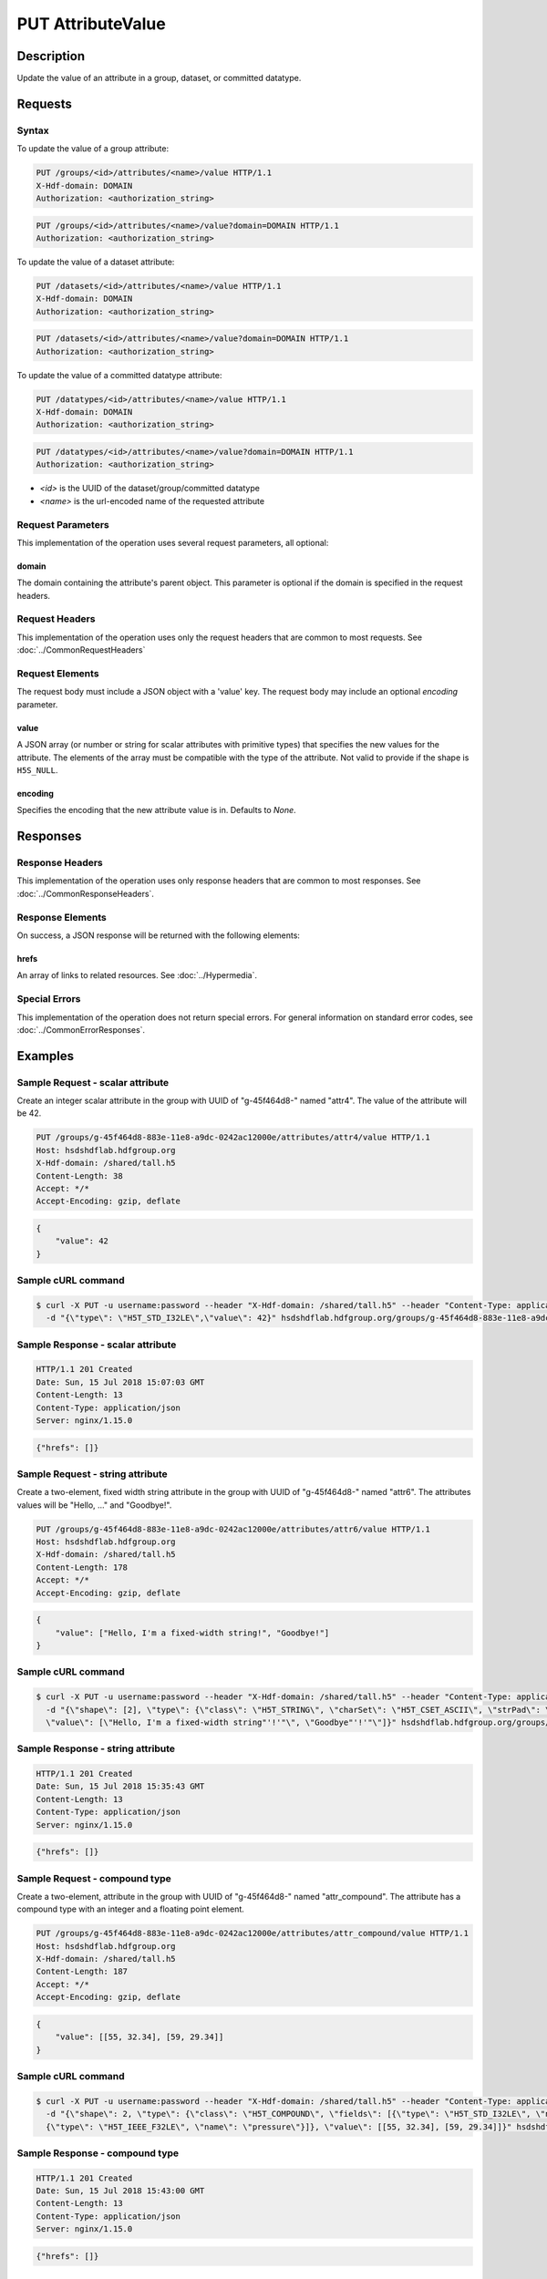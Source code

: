 **********************************************
PUT AttributeValue
**********************************************

Description
===========
Update the value of an attribute in a group, dataset, or committed datatype.

Requests
========

Syntax
------

To update the value of a group attribute:

.. code-block:: http

    PUT /groups/<id>/attributes/<name>/value HTTP/1.1
    X-Hdf-domain: DOMAIN
    Authorization: <authorization_string>

.. code-block:: http

    PUT /groups/<id>/attributes/<name>/value?domain=DOMAIN HTTP/1.1
    Authorization: <authorization_string>

To update the value of a dataset attribute:

.. code-block:: http

    PUT /datasets/<id>/attributes/<name>/value HTTP/1.1
    X-Hdf-domain: DOMAIN
    Authorization: <authorization_string>

.. code-block:: http

    PUT /datasets/<id>/attributes/<name>/value?domain=DOMAIN HTTP/1.1
    Authorization: <authorization_string>

To update the value of a committed datatype attribute:

.. code-block:: http

    PUT /datatypes/<id>/attributes/<name>/value HTTP/1.1
    X-Hdf-domain: DOMAIN
    Authorization: <authorization_string>

.. code-block:: http

    PUT /datatypes/<id>/attributes/<name>/value?domain=DOMAIN HTTP/1.1
    Authorization: <authorization_string>

* *<id>* is the UUID of the dataset/group/committed datatype
* *<name>* is the url-encoded name of the requested attribute

Request Parameters
------------------

This implementation of the operation uses several request parameters, all optional:

domain
^^^^^
The domain containing the attribute's parent object. This 
parameter is optional if the domain is specified in the request headers.

Request Headers
---------------
This implementation of the operation uses only the request headers that are common
to most requests.  See :doc:`../CommonRequestHeaders`

Request Elements
----------------

The request body must include a JSON object with a 'value' key. The request body
may include an optional `encoding` parameter.

value
^^^^^

A JSON array (or number or string for scalar attributes with primitive types) that 
specifies the new values for the attribute.  The elements of the array must be 
compatible with the type of the attribute.
Not valid to provide if the shape is ``H5S_NULL``.


encoding
^^^^^
Specifies the encoding that the new attribute value is in. Defaults to `None`.

Responses
=========

Response Headers
----------------

This implementation of the operation uses only response headers that are common to 
most responses.  See :doc:`../CommonResponseHeaders`.

Response Elements
-----------------

On success, a JSON response will be returned with the following elements:

hrefs
^^^^^
An array of links to related resources.  See :doc:`../Hypermedia`.

Special Errors
--------------

This implementation of the operation does not return special errors.  For general 
information on standard error codes, see :doc:`../CommonErrorResponses`.

Examples
========

Sample Request - scalar attribute
----------------------------------

Create an integer scalar attribute in the group with UUID of "g-45f464d8-" named "attr4".  
The value of the attribute will be 42.

.. code-block:: http

    PUT /groups/g-45f464d8-883e-11e8-a9dc-0242ac12000e/attributes/attr4/value HTTP/1.1
    Host: hsdshdflab.hdfgroup.org
    X-Hdf-domain: /shared/tall.h5
    Content-Length: 38
    Accept: */*
    Accept-Encoding: gzip, deflate


.. code-block:: json

    {
        "value": 42
    }

Sample cURL command
-------------------

.. code-block:: bash

    $ curl -X PUT -u username:password --header "X-Hdf-domain: /shared/tall.h5" --header "Content-Type: application/json"
      -d "{\"type\": \"H5T_STD_I32LE\",\"value\": 42}" hsdshdflab.hdfgroup.org/groups/g-45f464d8-883e-11e8-a9dc-0242ac12000e/attributes/attr4/value

Sample Response - scalar attribute
-----------------------------------

.. code-block:: http

   HTTP/1.1 201 Created
   Date: Sun, 15 Jul 2018 15:07:03 GMT
   Content-Length: 13
   Content-Type: application/json
   Server: nginx/1.15.0

.. code-block:: json

    {"hrefs": []}

Sample Request - string attribute
----------------------------------

Create a two-element, fixed width string attribute in the group with UUID of 
"g-45f464d8-" named "attr6".  
The attributes values will be "Hello, ..." and "Goodbye!".

.. code-block:: http

    PUT /groups/g-45f464d8-883e-11e8-a9dc-0242ac12000e/attributes/attr6/value HTTP/1.1
    Host: hsdshdflab.hdfgroup.org
    X-Hdf-domain: /shared/tall.h5
    Content-Length: 178
    Accept: */*
    Accept-Encoding: gzip, deflate

.. code-block:: json

    {
        "value": ["Hello, I'm a fixed-width string!", "Goodbye!"]
    }

Sample cURL command
-------------------

.. code-block:: bash

    $ curl -X PUT -u username:password --header "X-Hdf-domain: /shared/tall.h5" --header "Content-Type: application/json"
      -d "{\"shape\": [2], \"type\": {\"class\": \"H5T_STRING\", \"charSet\": \"H5T_CSET_ASCII\", \"strPad\": \"H5T_STR_NULLPAD\", \"length\": 40},
      \"value\": [\"Hello, I'm a fixed-width string"'!'"\", \"Goodbye"'!'"\"]}" hsdshdflab.hdfgroup.org/groups/g-45f464d8-883e-11e8-a9dc-0242ac12000e/attributes/attr6/value

Sample Response - string attribute
-----------------------------------

.. code-block:: http

    HTTP/1.1 201 Created
    Date: Sun, 15 Jul 2018 15:35:43 GMT
    Content-Length: 13
    Content-Type: application/json
    Server: nginx/1.15.0

..
    TODO

.. code-block:: json

    {"hrefs": []}

Sample Request - compound type
----------------------------------

Create a two-element, attribute in the group with UUID of 
"g-45f464d8-" named "attr_compound".   The attribute has a compound type with an integer
and a floating point element. 

.. code-block:: http

    PUT /groups/g-45f464d8-883e-11e8-a9dc-0242ac12000e/attributes/attr_compound/value HTTP/1.1
    Host: hsdshdflab.hdfgroup.org
    X-Hdf-domain: /shared/tall.h5
    Content-Length: 187
    Accept: */*
    Accept-Encoding: gzip, deflate

.. code-block:: json


    {
        "value": [[55, 32.34], [59, 29.34]]
    }

Sample cURL command
-------------------

.. code-block:: bash

    $ curl -X PUT -u username:password --header "X-Hdf-domain: /shared/tall.h5" --header "Content-Type: application/json"
      -d "{\"shape\": 2, \"type\": {\"class\": \"H5T_COMPOUND\", \"fields\": [{\"type\": \"H5T_STD_I32LE\", \"name\": \"temp\"},
      {\"type\": \"H5T_IEEE_F32LE\", \"name\": \"pressure\"}]}, \"value\": [[55, 32.34], [59, 29.34]]}" hsdshdflab.hdfgroup.org/groups/g-45f464d8-883e-11e8-a9dc-0242ac12000e/attributes/attr_compound/value

Sample Response - compound type 
-----------------------------------

.. code-block:: http

    HTTP/1.1 201 Created
    Date: Sun, 15 Jul 2018 15:43:00 GMT
    Content-Length: 13
    Content-Type: application/json
    Server: nginx/1.15.0
..
    TODO

.. code-block:: json

    {"hrefs": []}



Related Resources
=================

* :doc:`DELETE_Attribute`
* :doc:`GET_Attribute`
* :doc:`GET_Attributes`
* :doc:`../DatasetOps/GET_Dataset`
* :doc:`../DatatypeOps/GET_Datatype`
* :doc:`../GroupOps/GET_Group`
 

 
